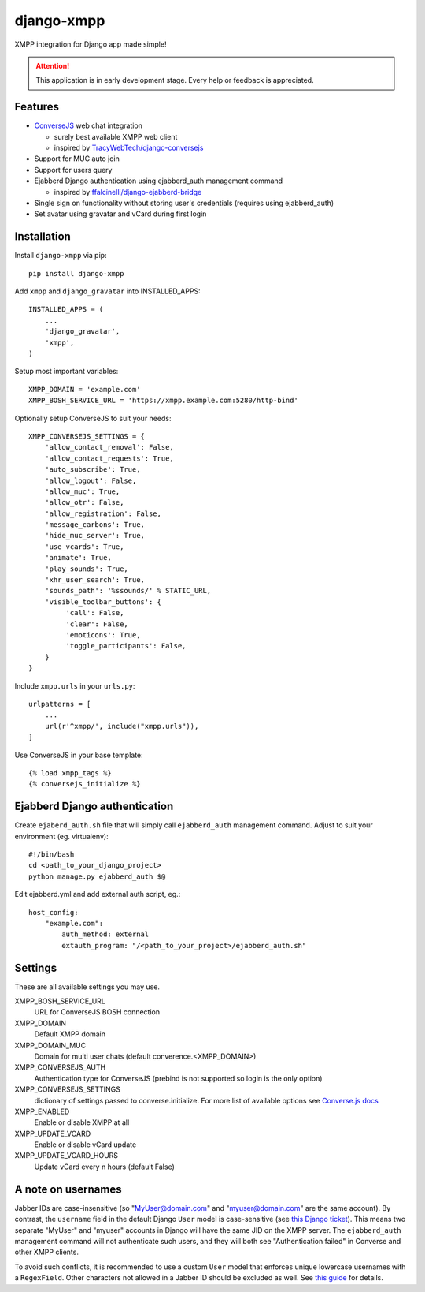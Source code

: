 ===========
django-xmpp
===========

XMPP integration for Django app made simple!

.. attention:: This application is in early development stage. Every help or feedback is appreciated.

Features
--------

- `ConverseJS <https://github.com/jcbrand/converse.js>`_ web chat integration

  - surely best available XMPP web client
  - inspired by `TracyWebTech/django-conversejs <https://github.com/TracyWebTech/django-conversejs>`_

- Support for MUC auto join

- Support for users query

- Ejabberd Django authentication using ejabberd_auth management command

  - inspired by `ffalcinelli/django-ejabberd-bridge <https://github.com/ffalcinelli/django-ejabberd-bridge/blob/master/ejabberd_bridge/management/commands/ejabberd_auth.py>`_

- Single sign on functionality without storing user's credentials
  (requires using ejabberd_auth)

- Set avatar using gravatar and vCard during first login

Installation
------------

Install ``django-xmpp`` via pip::

    pip install django-xmpp

Add ``xmpp`` and ``django_gravatar`` into INSTALLED_APPS::

    INSTALLED_APPS = (
        ...
        'django_gravatar',
        'xmpp',
    )

Setup most important variables::

    XMPP_DOMAIN = 'example.com'
    XMPP_BOSH_SERVICE_URL = 'https://xmpp.example.com:5280/http-bind'

Optionally setup ConverseJS to suit your needs::

    XMPP_CONVERSEJS_SETTINGS = {
        'allow_contact_removal': False,
        'allow_contact_requests': True,
        'auto_subscribe': True,
        'allow_logout': False,
        'allow_muc': True,
        'allow_otr': False,
        'allow_registration': False,
        'message_carbons': True,
        'hide_muc_server': True,
        'use_vcards': True,
        'animate': True,
        'play_sounds': True,
        'xhr_user_search': True,
        'sounds_path': '%ssounds/' % STATIC_URL,
        'visible_toolbar_buttons': {
             'call': False,
             'clear': False,
             'emoticons': True,
             'toggle_participants': False,
        }
    }

Include ``xmpp.urls`` in your ``urls.py``::

    urlpatterns = [
        ...
        url(r'^xmpp/', include("xmpp.urls")),
    ]

Use ConverseJS in your base template::

    {% load xmpp_tags %}
    {% conversejs_initialize %}

Ejabberd Django authentication
------------------------------

Create ``ejaberd_auth.sh`` file that will simply call ``ejabberd_auth``
management command. Adjust to suit your environment (eg. virtualenv)::

    #!/bin/bash
    cd <path_to_your_django_project>
    python manage.py ejabberd_auth $@

Edit ejabberd.yml and add external auth script, eg.::

    host_config:
        "example.com":
            auth_method: external
            extauth_program: "/<path_to_your_project>/ejabberd_auth.sh"

Settings
--------

These are all available settings you may use.

XMPP_BOSH_SERVICE_URL
    URL for ConverseJS BOSH connection

XMPP_DOMAIN
    Default XMPP domain

XMPP_DOMAIN_MUC
    Domain for multi user chats (default converence.<XMPP_DOMAIN>)

XMPP_CONVERSEJS_AUTH
    Authentication type for ConverseJS (prebind is not
    supported so login is the only option)

XMPP_CONVERSEJS_SETTINGS
    dictionary of settings passed to converse.initialize.
    For more list of available options see `Converse.js docs
    <https://conversejs.org/docs/html/configuration.html>`_

XMPP_ENABLED
    Enable or disable XMPP at all

XMPP_UPDATE_VCARD
    Enable or disable vCard update

XMPP_UPDATE_VCARD_HOURS
    Update vCard every n hours (default False)

A note on usernames
-------------------

Jabber IDs are case-insensitive (so "MyUser@domain.com" and "myuser@domain.com" are the same account). By contrast, the ``username`` field in the default Django ``User`` model is case-sensitive (see `this Django ticket <https://code.djangoproject.com/ticket/2273>`_). This means two separate "MyUser" and "myuser" accounts in Django will have the same JID on the XMPP server. The ``ejabberd_auth`` management command will not authenticate such users, and they will both see "Authentication failed" in Converse and other XMPP clients.

To avoid such conflicts, it is recommended to use a custom ``User`` model that enforces unique lowercase usernames with a ``RegexField``. Other characters not allowed in a Jabber ID should be excluded as well. See `this guide <http://archive.jabber.org/userguide/#register>`_ for details.
